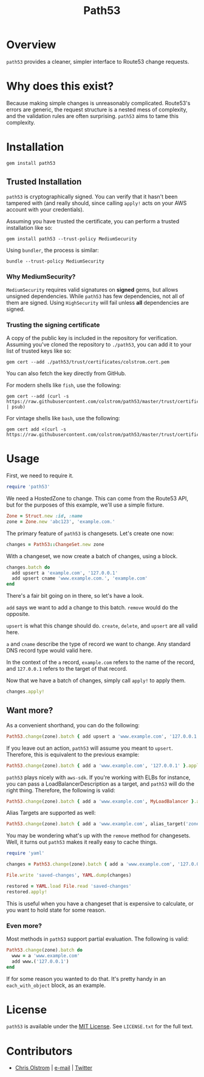 #+TITLE: Path53
#+LATEX: \pagebreak

* Overview

=path53= provides a cleaner, simpler interface to Route53 change requests.

* Why does this exist?

Because making simple changes is unreasonably complicated. Route53's errors are
generic, the request structure is a nested mess of complexity, and the
validation rules are often surprising. =path53= aims to tame this complexity.

* Installation

#+BEGIN_SRC shell
  gem install path53
#+END_SRC

** Trusted Installation

=path53= is cryptographically signed. You can verify that it hasn't been
tampered with (and really should, since calling ~apply!~ acts on your AWS
account with your credentials).

Assuming you have trusted the certificate, you can perform a trusted installation like so:

#+BEGIN_SRC shell
  gem install path53 --trust-policy MediumSecurity
#+END_SRC

Using =bundler=, the process is similar:

#+BEGIN_SRC shell
  bundle --trust-policy MediumSecurity
#+END_SRC

*** Why MediumSecurity?

=MediumSecurity= requires valid signatures on *signed* gems, but allows unsigned
dependencies. While =path53= has few dependencies, not all of them are signed.
Using =HighSecurity= will fail unless *all* dependencies are signed.

*** Trusting the signing certificate

A copy of the public key is included in the repository for verification.
Assuming you've cloned the repository to =./path53=, you can add it to your list
of trusted keys like so:

#+BEGIN_SRC shell
  gem cert --add ./path53/trust/certificates/colstrom.cert.pem
#+END_SRC

You can also fetch the key directly from GitHub.

For modern shells like =fish=, use the following:

#+BEGIN_SRC shell
  gem cert --add (curl -s https://raw.githubusercontent.com/colstrom/path53/master/trust/certificates/colstrom.cert.pem | psub)
#+END_SRC

For vintage shells like =bash=, use the following:

#+BEGIN_SRC shell
  gem cert add <(curl -s https://raw.githubusercontent.com/colstrom/path53/master/trust/certificates/colstrom.cert.pem)
#+END_SRC

* Usage

First, we need to require it.

#+BEGIN_SRC ruby
  require 'path53'
#+END_SRC

We need a HostedZone to change. This can come from the Route53 API, but for the
purposes of this example, we'll use a simple fixture.

#+BEGIN_SRC ruby
  Zone = Struct.new :id, :name
  zone = Zone.new 'abc123', 'example.com.'
#+END_SRC

The primary feature of =path53= is changesets. Let's create one now:

#+BEGIN_SRC ruby
  changes = Path53::ChangeSet.new zone
#+END_SRC

With a changeset, we now create a batch of changes, using a block.

#+BEGIN_SRC ruby
  changes.batch do
    add upsert a 'example.com', '127.0.0.1'
    add upsert cname 'www.example.com.', 'example.com'
  end
#+END_SRC

There's a fair bit going on in there, so let's have a look.

~add~ says we want to add a change to this batch. ~remove~ would do the
opposite.

~upsert~ is what this change should do. ~create~, ~delete~, and ~upsert~ are all
valid here.

~a~ and ~cname~ describe the type of record we want to change. Any standard DNS
record type would valid here.

In the context of the ~a~ record, ~example.com~ refers to the name of the
record, and ~127.0.0.1~ refers to the target of that record.

Now that we have a batch of changes, simply call ~apply!~ to apply them.

#+BEGIN_SRC ruby
  changes.apply!
#+END_SRC

** Want more?

As a convenient shorthand, you can do the following:

#+BEGIN_SRC ruby
  Path53.change(zone).batch { add upsert a 'www.example.com', '127.0.0.1' }.apply!
#+END_SRC

If you leave out an action, =path53= will assume you meant to ~upsert~.
Therefore, this is equivalent to the previous example:

#+BEGIN_SRC ruby
  Path53.change(zone).batch { add a 'www.example.com', '127.0.0.1' }.apply!
#+END_SRC

=path53= plays nicely with =aws-sdk=. If you're working with ELBs for instance,
you can pass a LoadBalancerDescription as a target, and =path53= will do the
right thing. Therefore, the following is valid:

#+BEGIN_SRC ruby
  Path53.change(zone).batch { add a 'www.example.com', MyLoadBalancer }.apply!
#+END_SRC

Alias Targets are supported as well:

#+BEGIN_SRC ruby
  Path53.change(zone).batch { add a 'www.example.com', alias_target('zone_id', 'name') }.apply!
#+END_SRC

You may be wondering what's up with the ~remove~ method for changesets. Well, it
turns out =path53= makes it really easy to cache things.

#+BEGIN_SRC ruby
  require 'yaml'

  changes = Path53.change(zone).batch { add a 'www.example.com', '127.0.0.1' }

  File.write 'saved-changes', YAML.dump(changes)

  restored = YAML.load File.read 'saved-changes'
  restored.apply!
#+END_SRC

This is useful when you have a changeset that is expensive to calculate, or you
want to hold state for some reason.

*** Even more?

Most methods in =path53= support partial evaluation. The following is valid:

#+BEGIN_SRC ruby
  Path53.change(zone).batch do
    www = a 'www.example.com'
    add www.('127.0.0.1')
  end
#+END_SRC

If for some reason you wanted to do that. It's pretty handy in an
~each_with_object~ block, as an example.

* License

  ~path53~ is available under the [[https://tldrlegal.com/license/mit-license][MIT License]]. See ~LICENSE.txt~ for the full text.

* Contributors

  - [[https://colstrom.github.io/][Chris Olstrom]] | [[mailto:chris@olstrom.com][e-mail]] | [[https://twitter.com/ChrisOlstrom][Twitter]]
